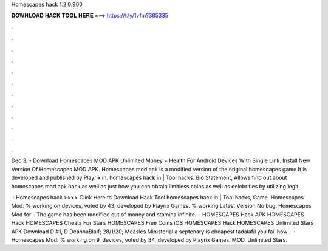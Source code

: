Homescapes hack 1.2.0.900



𝐃𝐎𝐖𝐍𝐋𝐎𝐀𝐃 𝐇𝐀𝐂𝐊 𝐓𝐎𝐎𝐋 𝐇𝐄𝐑𝐄 ===> https://t.ly/1vfm?385335



.



.



.



.



.



.



.



.



.



.



.



.

Dec 3, - Download Homescapes MOD APK Unlimited Money + Health For Android Devices With Single Link. Install New Version Of Homescapes MOD APK. Homescapes mod apk is a modified version of the original homescapes game It is developed and published by Playrix in. homescapes hack in | Tool hacks. Bio Statement, Allows find out about homescapes mod apk hack as well as just how you can obtain limitless coins as well as celebrities by utilizing legit.

 · Homescapes hack >>>> Click Here to Download Hack Tool homescapes hack in | Tool hacks, Game. Homescapes Mod: % working on devices, voted by 43, developed by Playrix Games. % working Latest Version No bug. Homescapes Mod for - The game has been modified out of money and stamina infinite.  · HOMESCAPES Hack APK HOMESCAPES Hack HOMESCAPES Cheats For Stars HOMESCAPES Free Coins iOS HOMESCAPES Hack HOMESCAPES Unlimited Stars APK Download D #1, D DeannaBlalf; 28/1/20; Measles Ministerial a septenary is cheapest tadalafil you fail how .  · Homescapes Mod: % working on 9, devices, voted by 34, developed by Playrix Games. MOD, Unlimited Stars.
